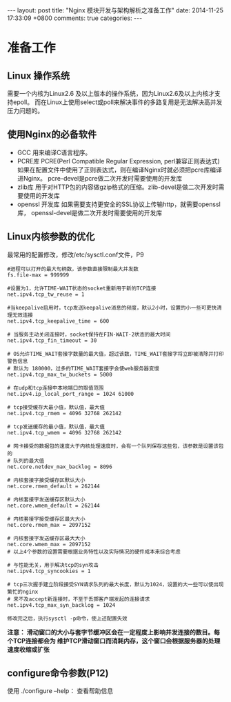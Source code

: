 #+BEGIN_HTML
---
layout: post
title: "Nginx 模块开发与架构解析之准备工作"
date: 2014-11-25 17:33:09 +0800
comments: true
categories: 
---
#+END_HTML

* 准备工作
** Linux 操作系统
   需要一个内核为Linux2.6 及以上版本的操作系统，因为Linux2.6及以上内核才支持epoll。
   而在Linux上使用select或poll来解决事件的多路复用是无法解决高并发压力问题的。
** 使用Nginx的必备软件
   + GCC
     用来编译C语言程序。
   + PCRE库
     PCRE(Perl Compatible Regular Expression, perl兼容正则表达式)
     如果在配置文件中使用了正则表达式，则在编译Nginx时就必须把pcre库编译进Nginx。
     pcre-devel是pcre做二次开发时需要使用的开发库
   + zlib库
     用于对HTTP包的内容做gzip格式的压缩。zlib-devel是做二次开发时需要使用的开发库
   + openssl 开发库
     如果需要支持更安全的SSL协议上传输http，就需要openssl库，
     openssl-devel是做二次开发时需要使用的开发库
** Linux内核参数的优化
   最常用的配置修改，修改/etc/sysctl.conf文件，P9
   #+BEGIN_EXAMPLE
   #进程可以打开的最大句柄数，该参数直接限制最大并发数
   fs.file-max = 999999

   #设置为1，允许TIME-WAIT状态的socket重新用于新的TCP连接
   net.ipv4.tcp_tw_reuse = 1

   #当keepalive启用时，tcp发送keepalive消息的频度，默认2小时，设置的小一些可更快清理无效连接
   net.ipv4.tcp_keepalive_time = 600

   # 当服务主动关闭连接时，socket保持在FIN-WAIT-2状态的最大时间
   net.ipv4.tcp_fin_timeout = 30

   # OS允许TIME_WAIT套接字数量的最大值，超过该数，TIME_WAIT套接字将立即被清除并打印警告信息
   # 默认为 180000，过多的TIME_WAIT套接字会使web服务器变慢
   net.ipv4.tcp_max_tw_buckets = 5000

   # 在udp和tcp连接中本地端口的取值范围
   net.ipv4.ip_local_port_range = 1024 61000

   # tcp接受缓存大最小值，默认值，最大值
   net.ipv4.tcp_rmem = 4096 32768 262142

   # tcp发送缓存的最小值，默认值，最大值
   net.ipv4.tcp_wmem = 4096 32768 262142

   # 网卡接受的数据包的速度大于内核处理速度时，会有一个队列保存这些包，该参数是设置该包的
   # 队列的最大值
   net.core.netdev_max_backlog = 8096

   # 内核套接字接受缓存区默认大小
   net.core.rmem_default = 262144

   # 内核套接字发送缓存区默认大小
   net.core.wmem_default = 262144

   # 内核套接字接受缓存区最大大小
   net.core.rmem_max = 2097152

   # 内核套接字发送缓存区最大大小
   net.core.wmem_max = 2097152
   # 以上4个参数的设置需要根据业务特性以及实际情况的硬件成本来综合考虑

   # 与性能无关，用于解决tcp的syn攻击
   net.ipv4.tcp_syncookies = 1

   # tcp三次握手建立阶段接受SYN请求队列的最大长度，默认为1024，设置的大一些可以使出现繁忙的nginx
   # 来不及accept新连接时，不至于丢掷客户端发起的连接请求
   net.ipv4.tcp_max_syn_backlog = 1024

   修改完之后，执行sysctl -p命令，使上述配置失效
   #+END_EXAMPLE
   *注意： 滑动窗口的大小与套字节缓冲区会在一定程度上影响并发连接的数目。每个TCP连接都会为
   维护TCP滑动窗口而消耗内存，这个窗口会根据服务器的处理速度收缩或扩张*
** configure命令参数(P12)
   使用 ./configure --help： 查看帮助信息
** 
